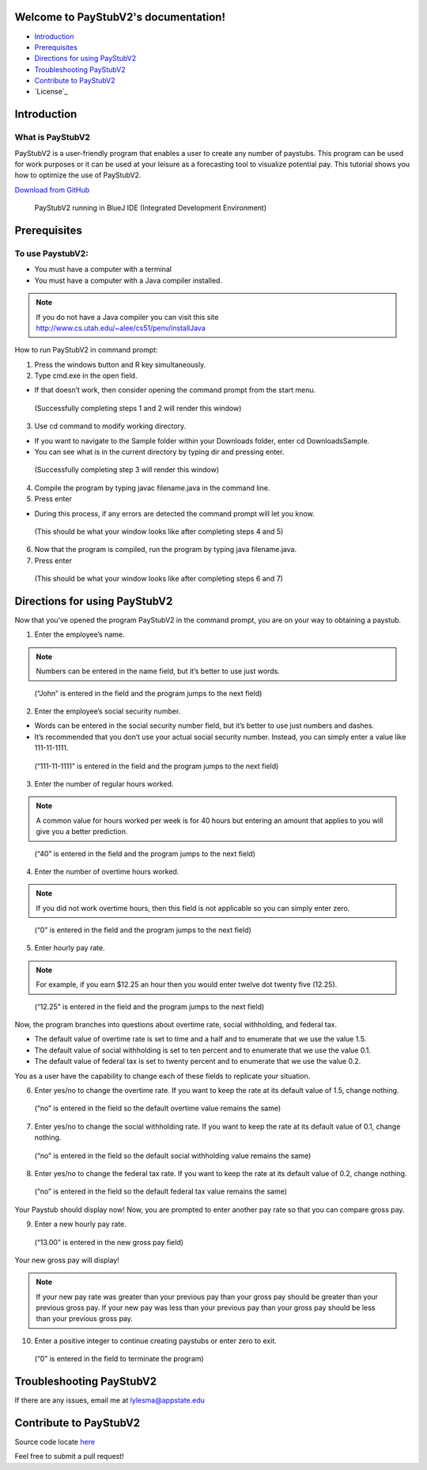 Welcome to PayStubV2's documentation!
=====================================

.. image:: /docs/images/money-banner.jpeg 

* `Introduction`_
* `Prerequisites`_
* `Directions for using PayStubV2`_
* `Troubleshooting PayStubV2`_
* `Contribute to PayStubV2`_
* `License`_
   
Introduction
======================

----------------------
What is PayStubV2
----------------------

PayStubV2 is a user-friendly program that enables a user to create any number of paystubs. This program can be used for work purposes or it can be used at your leisure as a forecasting tool to visualize potential pay. This tutorial shows you how to optimize the use of PayStubV2.

`Download from GitHub <https://github.com/lylesma/PayStubV2>`_

.. figure:: /docs/images/image1.jpg 

    PayStubV2 running in BlueJ IDE (Integrated Development Environment)

Prerequisites
==============

-----------------
To use PaystubV2:
-----------------

* You must have a computer with a terminal

* You must have a computer with a Java compiler installed.

.. note:: If you do not have a Java compiler you can visit this site http://www.cs.utah.edu/~alee/cs51/penv/installJava

How to run PayStubV2 in command prompt:

1. Press the windows button and R key simultaneously.

2. Type cmd.exe in the open field. 

* If that doesn’t work, then consider opening the command prompt from the start menu. 

.. figure:: /docs/images/image2.jpg 

    (Successfully completing steps 1 and 2 will render this window)

3. Use cd command to modify working directory.

* If you want to navigate to the Sample folder within your Downloads folder, enter cd Downloads\Sample.
* You can see what is in the current directory by typing dir and pressing enter.

.. figure:: /docs/images/image3.jpg 

    (Successfully completing step 3 will render this window)

4.	Compile the program by typing javac filename.java in the command line. 

5.	Press enter

* During this process, if any errors are detected the command prompt will let you know.

.. figure:: /docs/images/image4.jpg 

    (This should be what your window looks like after completing steps 4 and 5)

6.	Now that the program is compiled, run the program by typing java filename.java.

7.	Press enter

.. figure:: /docs/images/image5.jpg 

    (This should be what your window looks like after completing steps 6 and 7)

Directions for using PayStubV2
===============================

Now that you’ve opened the program PayStubV2 in the command prompt, you are on your way to obtaining a paystub. 

1.	Enter the employee’s name.

.. note:: Numbers can be entered in the name field, but it’s better to use just words.

.. figure:: /docs/images/image6.jpg 

    (“John” is entered in the field and the program jumps to the next field)

2.	Enter the employee’s social security number.

* Words can be entered in the social security number field, but it’s better to use just numbers and dashes.
* It’s recommended that you don’t use your actual social security number. Instead, you can simply enter a value like 111-11-1111.

.. figure:: /docs/images/image7.jpg

    (“111-11-1111” is entered in the field and the program jumps to the next field)

3.	Enter the number of regular hours worked.

.. note:: A common value for hours worked per week is for 40 hours but entering an amount that applies to you will give you a better prediction.

.. figure:: /docs/images/image8.jpg


    (“40” is entered in the field and the program jumps to the next field)

4.	Enter the number of overtime hours worked.

.. note:: If you did not work overtime hours, then this field is not applicable so you can simply enter zero.

.. figure:: /docs/images/image9.jpg

    (“0” is entered in the field and the program jumps to the next field)

5.	Enter hourly pay rate.

.. note:: For example, if you earn $12.25 an hour then you would enter twelve dot twenty five (12.25).

.. figure:: /docs/images/image10.jpg

    (“12.25” is entered in the field and the program jumps to the next field)

Now, the program branches into questions about overtime rate, social withholding, and federal tax. 

* The default value of overtime rate is set to time and a half and to enumerate that we use the value 1.5.
* The default value of social withholding is set to ten percent and to enumerate that we use the value 0.1.
* The default value of federal tax is set to twenty percent and to enumerate that we use the value 0.2.

You as a user have the capability to change each of these fields to replicate your situation.

6.	Enter yes/no to change the overtime rate. If you want to keep the rate at its default value of 1.5, change nothing.

.. figure:: /docs/images/image11.jpg

    (“no” is entered in the field so the default overtime value remains the same)

7.	Enter yes/no to change the social withholding rate. If you want to keep the rate at its default value of 0.1, change nothing.

.. figure:: /docs/images/image12.jpg

    (“no” is entered in the field so the default social withholding value remains the same)

8.	Enter yes/no to change the federal tax rate. If you want to keep the rate at its default value of 0.2, change nothing.

.. figure:: /docs/images/image13.jpg

    (“no” is entered in the field so the default federal tax value remains the same)

Your Paystub should display now! Now, you are prompted to enter another pay rate so that you can compare gross pay. 

9.	Enter a new hourly pay rate.

.. figure:: /docs/images/image14.jpg

    (“13.00” is entered in the new gross pay field)

Your new gross pay will display!

.. note:: If your new pay rate was greater than your previous pay than your gross pay should be greater than your previous gross pay. If your new pay was less than your previous pay than your gross pay should be less than your previous gross pay.

10.	Enter a positive integer to continue creating paystubs or enter zero to exit.

.. figure:: /docs/images/image15.jpg

    (“0” is entered in the field to terminate the program)

Troubleshooting PayStubV2
===============================

If there are any issues, email me at lylesma@appstate.edu

Contribute to PayStubV2
========================

Source code locate `here <https://github.com/lylesma/PayStubV2>`_

Feel free to submit a pull request!

